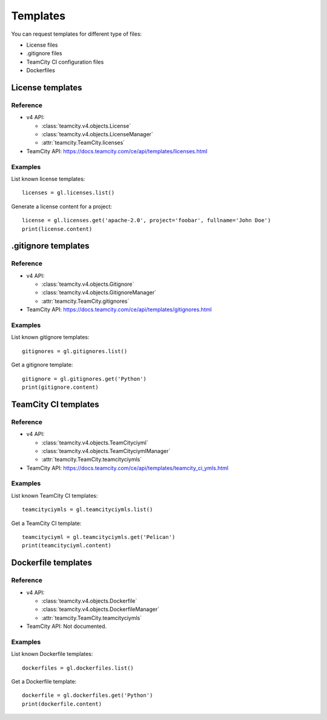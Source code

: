#########
Templates
#########

You can request templates for different type of files:

* License files
* .gitignore files
* TeamCity CI configuration files
* Dockerfiles

License templates
=================

Reference
---------

* v4 API:

  + :class:`teamcity.v4.objects.License`
  + :class:`teamcity.v4.objects.LicenseManager`
  + :attr:`teamcity.TeamCity.licenses`

* TeamCity API: https://docs.teamcity.com/ce/api/templates/licenses.html

Examples
--------

List known license templates::

    licenses = gl.licenses.list()

Generate a license content for a project::

    license = gl.licenses.get('apache-2.0', project='foobar', fullname='John Doe')
    print(license.content)

.gitignore templates
====================

Reference
---------

* v4 API:

  + :class:`teamcity.v4.objects.Gitignore`
  + :class:`teamcity.v4.objects.GitignoreManager`
  + :attr:`teamcity.TeamCity.gitignores`

* TeamCity API: https://docs.teamcity.com/ce/api/templates/gitignores.html

Examples
--------

List known gitignore templates::

    gitignores = gl.gitignores.list()

Get a gitignore template::

    gitignore = gl.gitignores.get('Python')
    print(gitignore.content)

TeamCity CI templates
===================

Reference
---------

* v4 API:

  + :class:`teamcity.v4.objects.TeamCityciyml`
  + :class:`teamcity.v4.objects.TeamCityciymlManager`
  + :attr:`teamcity.TeamCity.teamcityciymls`

* TeamCity API: https://docs.teamcity.com/ce/api/templates/teamcity_ci_ymls.html

Examples
--------

List known TeamCity CI templates::

    teamcityciymls = gl.teamcityciymls.list()

Get a TeamCity CI template::

    teamcityciyml = gl.teamcityciymls.get('Pelican')
    print(teamcityciyml.content)

Dockerfile templates
====================

Reference
---------

* v4 API:

  + :class:`teamcity.v4.objects.Dockerfile`
  + :class:`teamcity.v4.objects.DockerfileManager`
  + :attr:`teamcity.TeamCity.teamcityciymls`

* TeamCity API: Not documented.

Examples
--------

List known Dockerfile templates::

    dockerfiles = gl.dockerfiles.list()

Get a Dockerfile template::

    dockerfile = gl.dockerfiles.get('Python')
    print(dockerfile.content)
